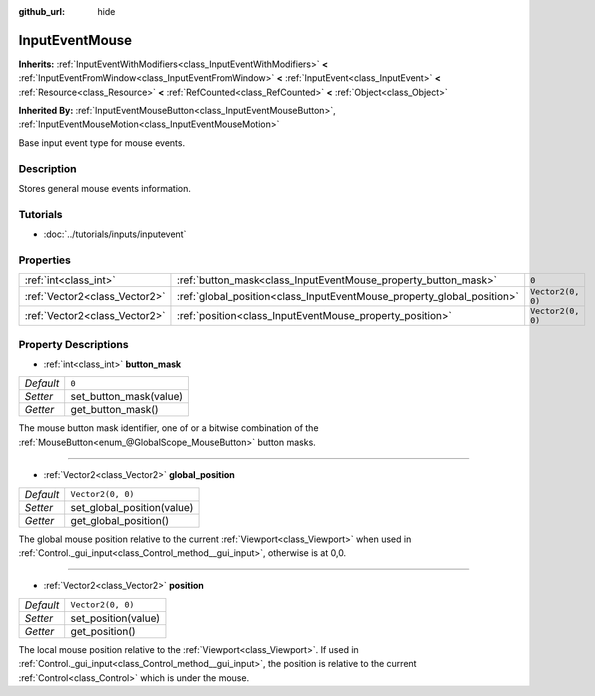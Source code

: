 :github_url: hide

.. Generated automatically by doc/tools/makerst.py in Godot's source tree.
.. DO NOT EDIT THIS FILE, but the InputEventMouse.xml source instead.
.. The source is found in doc/classes or modules/<name>/doc_classes.

.. _class_InputEventMouse:

InputEventMouse
===============

**Inherits:** :ref:`InputEventWithModifiers<class_InputEventWithModifiers>` **<** :ref:`InputEventFromWindow<class_InputEventFromWindow>` **<** :ref:`InputEvent<class_InputEvent>` **<** :ref:`Resource<class_Resource>` **<** :ref:`RefCounted<class_RefCounted>` **<** :ref:`Object<class_Object>`

**Inherited By:** :ref:`InputEventMouseButton<class_InputEventMouseButton>`, :ref:`InputEventMouseMotion<class_InputEventMouseMotion>`

Base input event type for mouse events.

Description
-----------

Stores general mouse events information.

Tutorials
---------

- :doc:`../tutorials/inputs/inputevent`

Properties
----------

+-------------------------------+------------------------------------------------------------------------+-------------------+
| :ref:`int<class_int>`         | :ref:`button_mask<class_InputEventMouse_property_button_mask>`         | ``0``             |
+-------------------------------+------------------------------------------------------------------------+-------------------+
| :ref:`Vector2<class_Vector2>` | :ref:`global_position<class_InputEventMouse_property_global_position>` | ``Vector2(0, 0)`` |
+-------------------------------+------------------------------------------------------------------------+-------------------+
| :ref:`Vector2<class_Vector2>` | :ref:`position<class_InputEventMouse_property_position>`               | ``Vector2(0, 0)`` |
+-------------------------------+------------------------------------------------------------------------+-------------------+

Property Descriptions
---------------------

.. _class_InputEventMouse_property_button_mask:

- :ref:`int<class_int>` **button_mask**

+-----------+------------------------+
| *Default* | ``0``                  |
+-----------+------------------------+
| *Setter*  | set_button_mask(value) |
+-----------+------------------------+
| *Getter*  | get_button_mask()      |
+-----------+------------------------+

The mouse button mask identifier, one of or a bitwise combination of the :ref:`MouseButton<enum_@GlobalScope_MouseButton>` button masks.

----

.. _class_InputEventMouse_property_global_position:

- :ref:`Vector2<class_Vector2>` **global_position**

+-----------+----------------------------+
| *Default* | ``Vector2(0, 0)``          |
+-----------+----------------------------+
| *Setter*  | set_global_position(value) |
+-----------+----------------------------+
| *Getter*  | get_global_position()      |
+-----------+----------------------------+

The global mouse position relative to the current :ref:`Viewport<class_Viewport>` when used in :ref:`Control._gui_input<class_Control_method__gui_input>`, otherwise is at 0,0.

----

.. _class_InputEventMouse_property_position:

- :ref:`Vector2<class_Vector2>` **position**

+-----------+---------------------+
| *Default* | ``Vector2(0, 0)``   |
+-----------+---------------------+
| *Setter*  | set_position(value) |
+-----------+---------------------+
| *Getter*  | get_position()      |
+-----------+---------------------+

The local mouse position relative to the :ref:`Viewport<class_Viewport>`. If used in :ref:`Control._gui_input<class_Control_method__gui_input>`, the position is relative to the current :ref:`Control<class_Control>` which is under the mouse.

.. |virtual| replace:: :abbr:`virtual (This method should typically be overridden by the user to have any effect.)`
.. |const| replace:: :abbr:`const (This method has no side effects. It doesn't modify any of the instance's member variables.)`
.. |vararg| replace:: :abbr:`vararg (This method accepts any number of arguments after the ones described here.)`
.. |constructor| replace:: :abbr:`constructor (This method is used to construct a type.)`
.. |operator| replace:: :abbr:`operator (This method describes a valid operator to use with this type as left-hand operand.)`
